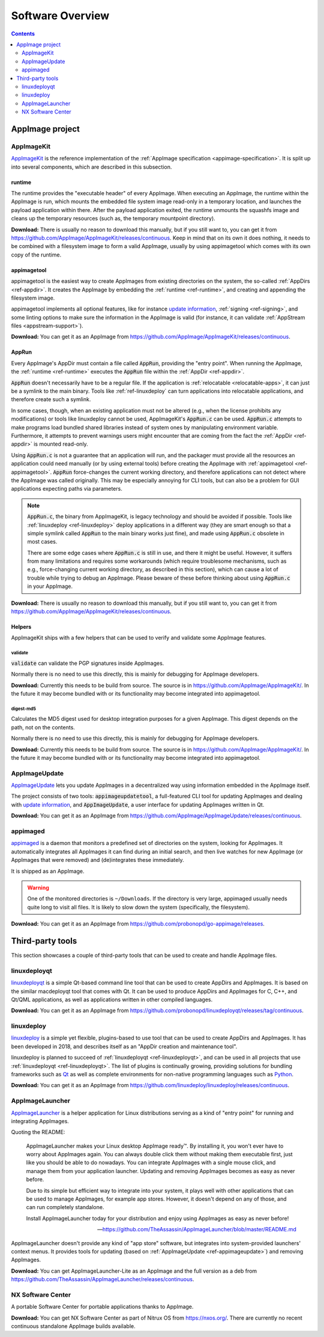 .. _software-overview:

Software Overview
=================

.. todo::
   - list deprecated components


.. contents:: Contents
   :local:
   :depth: 2


AppImage project
****************

.. _ref-appimagekit:

AppImageKit
-----------

`AppImageKit <https://github.com/AppImage/AppImageKit>`__ is the reference implementation of the :ref:`AppImage specification <appimage-specification>`. It is split up into several components, which are described in this subsection.


.. _ref-runtime:

runtime
^^^^^^^

The runtime provides the "executable header" of every AppImage. When executing an AppImage, the runtime within the AppImage is run, which mounts the embedded file system image read-only in a temporary location, and launches the payload application within there. After the payload application exited, the runtime unmounts the squashfs image and cleans up the temporary resources (such as, the temporary mountpoint directory).

**Download:** There is usually no reason to download this manually, but if you still want to, you can get it from https://github.com/AppImage/AppImageKit/releases/continuous. Keep in mind that on its own it does nothing, it needs to be combined with a filesystem image to form a valid AppImage, usually by using appimagetool which comes with its own copy of the runtime.


.. _ref-appimagetool:

appimagetool
^^^^^^^^^^^^

appimagetool is the easiest way to create AppImages from existing directories on the system, the so-called :ref:`AppDirs <ref-appdir>`. It creates the AppImage by embedding the :ref:`runtime <ref-runtime>`, and creating and appending the filesystem image.

appimagetool implements all optional features, like for instance `update information <https://github.com/AppImage/AppImageSpec/blob/master/draft.md#update-information>`__, :ref:`signing <ref-signing>`, and some linting options to make sure the information in the AppImage is valid (for instance, it can validate :ref:`AppStream files <appstream-support>`).

**Download:** You can get it as an AppImage from https://github.com/AppImage/AppImageKit/releases/continuous.


AppRun
^^^^^^

Every AppImage's AppDir must contain a file called :code:`AppRun`, providing the "entry point". When running the AppImage, the :ref:`runtime <ref-runtime>` executes the :code:`AppRun` file within the :ref:`AppDir <ref-appdir>`.

:code:`AppRun` doesn't necessarily have to be a regular file. If the application is :ref:`relocatable <relocatable-apps>`, it can just be a symlink to the main binary. Tools like :ref:`ref-linuxdeploy` can turn applications into relocatable applications, and therefore create such a symlink.

In some cases, though, when an existing application must not be altered (e.g., when the license prohibits any modifications) or tools like linuxdeploy cannot be used, AppImageKit's :code:`AppRun.c` can be used. :code:`AppRun.c` attempts to make programs load bundled shared libraries instead of system ones by manipulating environment variable. Furthermore, it attempts to prevent warnings users might encounter that are coming from the fact the :ref:`AppDir <ref-appdir>` is mounted read-only.

Using :code:`AppRun.c` is not a guarantee that an application will run, and the packager must provide all the resources an application could need manually (or by using external tools) before creating the AppImage with :ref:`appimagetool <ref-appimagetool>`. :code:`AppRun` force-changes the current working directory, and therefore applications can not detect where the AppImage was called originally. This may be especially annoying for CLI tools, but can also be a problem for GUI applications expecting paths via parameters.

.. note::
   :code:`AppRun.c`, the binary from AppImageKit, is legacy technology and should be avoided if possible. Tools like :ref:`linuxdeploy <ref-linuxdeploy>` deploy applications in a different way (they are smart enough so that a simple symlink called :code:`AppRun` to the main binary works just fine), and made using :code:`AppRun.c` obsolete in most cases.

   There are some edge cases where :code:`AppRun.c` is still in use, and there it might be useful. However, it suffers from many limitations and requires some workarounds (which require troublesome mechanisms, such as e.g., force-changing current working directory, as described in this section), which can cause a lot of trouble while trying to debug an AppImage. Please beware of these before thinking about using :code:`AppRun.c` in your AppImage.

**Download:** There is usually no reason to download this manually, but if you still want to, you can get it from https://github.com/AppImage/AppImageKit/releases/continuous.


Helpers
^^^^^^^

AppImageKit ships with a few helpers that can be used to verify and validate some AppImage features.


validate
########

:code:`validate` can validate the PGP signatures inside AppImages.

Normally there is no need to use this directly, this is mainly for debugging for AppImage developers.

**Download:** Currently this needs to be build from source. The source is in https://github.com/AppImage/AppImageKit/. In the future it may become bundled with or its functionality may become integrated into appimagetool.


digest-md5
##########

Calculates the MD5 digest used for desktop integration purposes for a given AppImage. This digest depends on the path, not on the contents.

Normally there is no need to use this directly, this is mainly for debugging for AppImage developers.

**Download:** Currently this needs to be build from source. The source is in https://github.com/AppImage/AppImageKit/. In the future it may become bundled with or its functionality may become integrated into appimagetool.

.. _ref-appimageupdate:

AppImageUpdate
--------------

AppImageUpdate_ lets you update AppImages in a decentralized way using information embedded in the AppImage itself.

The project consists of two tools: :code:`appimageupdatetool`, a full-featured CLI tool for updating AppImages and dealing with `update information`_, and :code:`AppImageUpdate`, a user interface for updating AppImages written in Qt.

.. _AppImageUpdate: https://github.com/AppImage/AppImageUpdate
.. _update information: https://github.com/AppImage/AppImageSpec/blob/master/draft.md\#update-information

**Download:** You can get it as an AppImage from https://github.com/AppImage/AppImageUpdate/releases/continuous. 

.. _appimaged:

appimaged
---------

`appimaged <https://github.com/probonopd/go-appimage/releases>`__ is a daemon that monitors a predefined set of directories on the system, looking for AppImages. It automatically integrates all AppImages it can find during an initial search, and then live watches for new AppImage (or AppImages that were removed) and (de)integrates these immediately.

It is shipped as an AppImage.

.. warning::

   One of the monitored directories is ``~/Downloads``. If the directory is very large, appimaged usually needs quite long to visit all files. It is likely to slow down the system (specifically, the filesystem).

**Download:** You can get it as an AppImage from https://github.com/probonopd/go-appimage/releases. 

Third-party tools
*****************

This section showcases a couple of third-party tools that can be used to create and handle AppImage files.


.. _ref-linuxdeployqt:

linuxdeployqt
-------------

`linuxdeployqt <https://github.com/probonopd/linuxdeployqt>`__ is a simple Qt-based command line tool that can be used to create AppDirs and AppImages. It is based on the similar macdeployqt tool that comes with Qt. It can be used to produce AppDirs and AppImages for C, C++, and Qt/QML applications, as well as applications written in other compiled languages.

.. seealso::

   There is a copy-and-paste example for how to use it on Travis CI at https://github.com/probonopd/linuxdeployqt#using-linuxdeployqt-with-travis-ci.

**Download:** You can get it as an AppImage from https://github.com/probonopd/linuxdeployqt/releases/tag/continuous. 


linuxdeploy
-----------

linuxdeploy_ is a simple yet flexible, plugins-based to use tool that can be used to create AppDirs and AppImages. It has been developed in 2018, and describes itself as an "AppDir creation and maintenance tool".

linuxdeploy is planned to succeed of :ref:`linuxdeployqt <ref-linuxdeployqt>`, and can be used in all projects that use :ref:`linuxdeployqt <ref-linuxdeployqt>`. The list of plugins is continually growing, providing solutions for bundling frameworks such as `Qt <https://github.com/linuxdeploy/linuxdeploy-plugin-qt>`__ as well as complete environments for non-native programming languages such as `Python <https://github.com/linuxdeploy/linuxdeploy-plugin-conda>`__.

.. _linuxdeploy: https://github.com/linuxdeploy/linuxdeploy

.. seealso::

   There's a guide on :ref:`native binary packaging <ref-packaging-native-binaries>` and a general :ref:`linuxdeploy user guide <ref-linuxdeploy>` in the :ref:`ref-packaging-guide`.

**Download:** You can get it as an AppImage from https://github.com/linuxdeploy/linuxdeploy/releases/continuous. 

.. _ref-appimagelauncher:

AppImageLauncher
----------------

AppImageLauncher_ is a helper application for Linux distributions serving as a kind of "entry point" for running and integrating AppImages.

Quoting the README:

    AppImageLauncher makes your Linux desktop AppImage ready™. By installing it, you won't ever have to worry about AppImages again. You can always double click them without making them executable first, just like you should be able to do nowadays. You can integrate AppImages with a single mouse click, and manage them from your application launcher. Updating and removing AppImages becomes as easy as never before.

    Due to its simple but efficient way to integrate into your system, it plays well with other applications that can be used to manage AppImages, for example app stores. However, it doesn't depend on any of those, and can run completely standalone.

    Install AppImageLauncher today for your distribution and enjoy using AppImages as easy as never before!

    -- https://github.com/TheAssassin/AppImageLauncher/blob/master/README.md

AppImageLauncher doesn't provide any kind of "app store" software, but integrates into system-provided launchers' context menus. It provides tools for updating (based on :ref:`AppImageUpdate <ref-appimageupdate>`) and removing AppImages.

.. _AppImageLauncher: https://github.com/TheAssassin/AppImageLauncher

**Download:** You can get AppImageLauncher-Lite as an AppImage and the full version as a deb from https://github.com/TheAssassin/AppImageLauncher/releases/continuous. 


NX Software Center
------------------

A portable Software Center for portable applications thanks to AppImage.


**Download:** You can get NX Software Center as part of Nitrux OS from https://nxos.org/. There are currently no recent continuous standalone AppImage builds available.

.. todo::
   Describe the rest of the third-party tools
